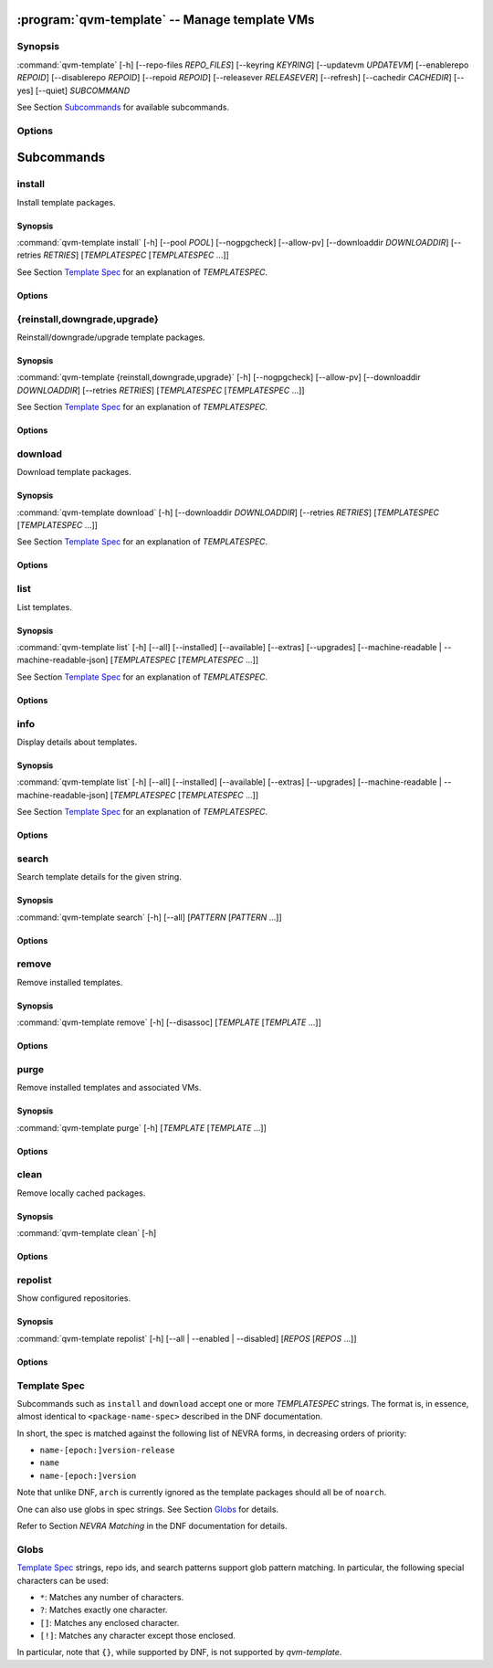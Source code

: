 .. program:: qvm-template

:program:`qvm-template` -- Manage template VMs
==============================================

Synopsis
--------

:command:`qvm-template` [-h] [--repo-files *REPO_FILES*] [--keyring *KEYRING*] [--updatevm *UPDATEVM*] [--enablerepo *REPOID*] [--disablerepo *REPOID*] [--repoid *REPOID*] [--releasever *RELEASEVER*] [--refresh] [--cachedir *CACHEDIR*] [--yes] [--quiet] *SUBCOMMAND*

See Section `Subcommands`_ for available subcommands.

Options
-------

.. option:: --help, -h

   Show help message and exit.

.. option:: --repo-files REPO_FILES

   Specify files containing DNF repository configuration. Can be
   used more than once. (default:
   ['/etc/qubes/repo-templates/qubes-templates.repo'])

.. option:: --keyring KEYRING

   Specify directory containing RPM public keys. (default:
   /etc/qubes/repo-templates/keys)

.. option:: --updatevm UPDATEVM

   Specify VM to download updates from. (Set to empty string to specify the
   current VM.) (default: same as UpdateVM - see ``qubes-prefs``)

.. option:: --enablerepo REPOID

   Enable additional repositories by an id or a glob. Can be used more than
   once.

.. option:: --disablerepo REPOID

   Disable certain repositories by an id or a glob. Can be used more than once.

.. option:: --repoid REPOID

   Enable just specific repositories by an id or a glob. Can be used more than
   once.

.. option:: --releasever RELEASEVER

   Override Qubes release version.

.. option:: --refresh

   Set repository metadata as expired before running the command.

.. option:: --cachedir CACHEDIR

   Specify cache directory. (default: ~/.cache/qvm-template)

.. option:: --yes

   Assume "yes" to questions.

.. option:: --quiet

   Decrease verbosity.

Subcommands
===========

install
-------

Install template packages.

Synopsis
^^^^^^^^

:command:`qvm-template install` [-h] [--pool *POOL*] [--nogpgcheck] [--allow-pv] [--downloaddir *DOWNLOADDIR*] [--retries *RETRIES*] [*TEMPLATESPEC* [*TEMPLATESPEC* ...]]

See Section `Template Spec`_ for an explanation of *TEMPLATESPEC*.

Options
^^^^^^^

.. option:: -h, --help

   Show help message and exit.

.. option:: --pool POOL

   Specify pool to store created VMs in.

.. option:: --nogpgcheck

   Disable signature checks.

.. option:: --allow-pv

   Allow templates that set virt_mode to pv.

.. option:: --downloaddir DOWNLOADDIR

   Specify download directory. (default: .)

.. option:: --retries RETRIES

   Specify maximum number of retries for downloads. (default: 5)

{reinstall,downgrade,upgrade}
-----------------------------

Reinstall/downgrade/upgrade template packages.

Synopsis
^^^^^^^^

:command:`qvm-template {reinstall,downgrade,upgrade}` [-h] [--nogpgcheck] [--allow-pv] [--downloaddir *DOWNLOADDIR*] [--retries *RETRIES*] [*TEMPLATESPEC* [*TEMPLATESPEC* ...]]

See Section `Template Spec`_ for an explanation of *TEMPLATESPEC*.

Options
^^^^^^^

.. option:: -h, --help

   Show help message and exit.

.. option:: --nogpgcheck

   Disable signature checks.

.. option:: --allow-pv

   Allow templates that set virt_mode to pv.

.. option:: --downloaddir DOWNLOADDIR

   Specify download directory. (default: .)

.. option:: --retries RETRIES

   Specify maximum number of retries for downloads. (default: 5)

download
--------

Download template packages.

Synopsis
^^^^^^^^

:command:`qvm-template download` [-h] [--downloaddir *DOWNLOADDIR*] [--retries *RETRIES*] [*TEMPLATESPEC* [*TEMPLATESPEC* ...]]

See Section `Template Spec`_ for an explanation of *TEMPLATESPEC*.

Options
^^^^^^^

.. option:: -h, --help

   Show help message and exit.

.. option:: --downloaddir DOWNLOADDIR

   Specify download directory. (default: .)

.. option:: --retries RETRIES

   Specify maximum number of retries for downloads. (default: 5)

list
----

List templates.

Synopsis
^^^^^^^^

:command:`qvm-template list` [-h] [--all] [--installed] [--available] [--extras] [--upgrades] [--machine-readable | --machine-readable-json] [*TEMPLATESPEC* [*TEMPLATESPEC* ...]]

See Section `Template Spec`_ for an explanation of *TEMPLATESPEC*.

Options
^^^^^^^

.. option:: -h, --help

   Show help message and exit.

.. option:: --all

   Show all templates (default).

.. option:: --installed

   Show installed templates.

.. option:: --available

   Show available templates.

.. option:: --extras

   Show extras (e.g., ones that exist locally but not in repos)
   templates.

.. option:: --upgrades

   Show available upgrades.

.. option:: --machine-readable

   Enable machine-readable output.

   Format
       Each line describes a template in the following format:

       ::

           {status}|{name}|{evr}|{reponame}

       Where ``{status}`` can be one of ``installed``, ``available``,
       ``extra``, or ``upgradable``.

       The field ``{evr}`` contains version information in the form of
       ``{epoch}:{version}-{release}``.

.. option:: --machine-readable-json

   Enable machine-readable output (JSON).

   Format
       The resulting JSON document is in the following format:

       ::

           {
               STATUS: [
                   {
                       "name": str,
                       "evr": str,
                       "reponame": str
                   },
                   ...
               ],
               ...
           }

       Where ``STATUS`` can be one of ``"installed"``, ``"available"``,
       ``"extra"``, or ``"upgradable"``.

       The fields ``buildtime`` and ``installtime`` are in ``%Y-%m-%d
       %H:%M:%S`` format in UTC.

       The field ``{evr}`` contains version information in the form of
       ``{epoch}:{version}-{release}``.

info
----

Display details about templates.

Synopsis
^^^^^^^^

:command:`qvm-template list` [-h] [--all] [--installed] [--available] [--extras] [--upgrades] [--machine-readable | --machine-readable-json] [*TEMPLATESPEC* [*TEMPLATESPEC* ...]]

See Section `Template Spec`_ for an explanation of *TEMPLATESPEC*.

Options
^^^^^^^

.. option:: -h, --help

   Show help message and exit.

.. option:: --all

   Show all templates (default).

.. option:: --installed

   Show installed templates.

.. option:: --available

   Show available templates.

.. option:: --extras

   Show extras (e.g., ones that exist locally but not in repos)
   templates.

.. option:: --upgrades

   Show available upgrades.

.. option:: --machine-readable

   Enable machine-readable output.

   Format
       Each line describes a template in the following format:

       ::

           {status}|{name}|{epoch}|{version}|{release}|{reponame}|{size}|{buildtime}|{installtime}|{license}|{url}|{summary}|{description}

       Where ``{status}`` can be one of ``installed``, ``available``,
       ``extra``, or ``upgradable``.

       The fields ``buildtime`` and ``installtime`` are in ``%Y-%m-%d
       %H:%M:%S`` format in UTC.

       Newlines in the ``{description}`` field are replaced with pipe
       characters (``|``) for easier processing.

.. option:: --machine-readable-json

   Enable machine-readable output (JSON).

   Format
       The resulting JSON document is in the following format:

       ::

           {
               STATUS: [
                   {
                       "name": str,
                       "epoch": str,
                       "version": str,
                       "release": str,
                       "reponame": str,
                       "size": int,
                       "buildtime": str,
                       "installtime": str,
                       "license": str,
                       "url": str,
                       "summary": str,
                       "description": str
                   },
                   ...
               ],
               ...
           }

       Where ``STATUS`` can be one of ``"installed"``, ``"available"``,
       ``"extra"``, or ``"upgradable"``.

       The fields ``buildtime`` and ``installtime`` are in ``%Y-%m-%d
       %H:%M:%S`` format in UTC.

search
------

Search template details for the given string.

Synopsis
^^^^^^^^

:command:`qvm-template search` [-h] [--all] [*PATTERN* [*PATTERN* ...]]

Options
^^^^^^^

.. option:: -h, --help

   Show help message and exit.

.. option:: --all

   Search also in the template description and URL. In addition, the criterion
   are evaluated with OR instead of AND.

remove
------

Remove installed templates.

Synopsis
^^^^^^^^

:command:`qvm-template remove` [-h] [--disassoc] [*TEMPLATE* [*TEMPLATE* ...]]

Options
^^^^^^^

.. option:: -h, --help

   Show help message and exit.

.. option:: --disassoc

   Also disassociate VMs from the templates to be removed. This
   creates a *dummy* template for the VMs to link with.

purge
-----

Remove installed templates and associated VMs.

Synopsis
^^^^^^^^

:command:`qvm-template purge` [-h] [*TEMPLATE* [*TEMPLATE* ...]]

Options
^^^^^^^

.. option:: -h, --help

   Show help message and exit.

clean
-----

Remove locally cached packages.

Synopsis
^^^^^^^^

:command:`qvm-template clean` [-h]

Options
^^^^^^^

.. option:: -h, --help

   Show help message and exit.

repolist
--------

Show configured repositories.

Synopsis
^^^^^^^^

:command:`qvm-template repolist` [-h] [--all | --enabled | --disabled] [*REPOS* [*REPOS* ...]]

Options
^^^^^^^

.. option:: -h, --help

   Show help message and exit.

.. option:: --all

   Show all repos.

.. option:: --enabled

   Show only enabled repos (default).

.. option:: --disabled

   Show only disabled repos.

Template Spec
-------------

Subcommands such as ``install`` and ``download`` accept one or more
*TEMPLATESPEC* strings. The format is, in essence, almost identical to
``<package-name-spec>`` described in the DNF documentation.

In short, the spec is matched against the following list of NEVRA forms, in
decreasing orders of priority:

* ``name-[epoch:]version-release``
* ``name``
* ``name-[epoch:]version``

Note that unlike DNF, ``arch`` is currently ignored as the template packages
should all be of ``noarch``.

One can also use globs in spec strings. See Section `Globs`_ for details.

Refer to Section *NEVRA Matching* in the DNF documentation for details.

Globs
-----

`Template Spec`_ strings, repo ids, and search patterns support glob pattern
matching. In particular, the following special characters can be used:

* ``*``: Matches any number of characters.
* ``?``: Matches exactly one character.
* ``[]``: Matches any enclosed character.
* ``[!]``: Matches any character except those enclosed.

In particular, note that ``{}``, while supported by DNF, is not supported by
`qvm-template`.
